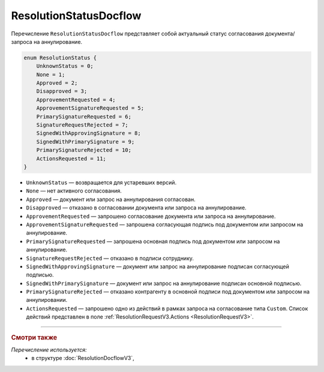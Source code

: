 ResolutionStatusDocflow
=======================

Перечисление ``ResolutionStatusDocflow`` представляет собой актуальный статус согласования документа/запроса на аннулирование.

.. code-block:: protobuf

    enum ResolutionStatus {
        UnknownStatus = 0;
        None = 1;
        Approved = 2;
        Disapproved = 3;
        ApprovementRequested = 4;
        ApprovementSignatureRequested = 5;
        PrimarySignatureRequested = 6;
        SignatureRequestRejected = 7;
        SignedWithApprovingSignature = 8;
        SignedWithPrimarySignature = 9;
        PrimarySignatureRejected = 10;
        ActionsRequested = 11;
    }

- ``UnknownStatus`` — возвращается для устаревших версий.
- ``None`` — нет активного согласования.
- ``Approved`` — документ или запрос на аннулирования согласован.
- ``Disapproved`` — отказано в согласовании документа или запроса на аннулирование.
- ``ApprovementRequested`` — запрошено согласование документа или запроса на аннулирование.
- ``ApprovementSignatureRequested`` — запрошена согласующая подпись под документом или запросом на аннулирование.
- ``PrimarySignatureRequested`` — запрошена основная подпись под документом или запросом на аннулирование.
- ``SignatureRequestRejected`` — отказано в подписи сотруднику.
- ``SignedWithApprovingSignature`` — документ или запрос на аннулирование подписан согласующей подписью.
- ``SignedWithPrimarySignature`` — документ или запрос на аннулирование подписан основной подписью.
- ``PrimarySignatureRejected`` — отказано контрагенту в основной подписи под документом или запросом на аннулировании.
- ``ActionsRequested`` — запрошено одно из действий в рамках запроса на согласование типа ``Custom``. Список действий представлен в поле :ref:`ResolutionRequestV3.Actions <ResolutionRequestV3>`.

----

.. rubric:: Смотри также

*Перечисление используется:*
	- в структуре :doc:`ResolutionDocflowV3`,